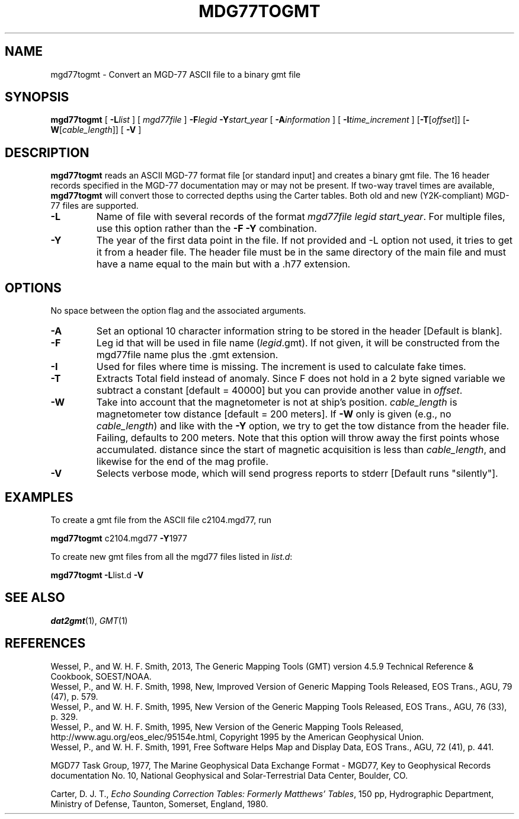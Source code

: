 .TH MDG77TOGMT 1 "1 Jan 2013" "GMT 4.5.9" "Generic Mapping Tools"
.SH NAME
mgd77togmt \- Convert an MGD-77 ASCII file to a binary gmt file
.SH SYNOPSIS
\fBmgd77togmt\fP [ \fB\-L\fP\fIlist\fP ] [ \fImgd77file\fP ] \fB\-F\fP\fIlegid\fP \fB\-Y\fP\fIstart_year\fP 
[ \fB\-A\fP\fIinformation\fP ] [ \fB\-I\fP\fItime_increment\fP ] [\fB\-T\fP[\fIoffset\fP]] [\fB\-W\fP[\fIcable_length\fP]] [ \fB\-V\fP ]
.SH DESCRIPTION
\fBmgd77togmt\fP reads an ASCII MGD-77 format file [or standard
input] and creates a binary gmt file.  The 16 header records specified in
the MGD-77 documentation may or may not be present.  If two-way travel times are
available, \fBmgd77togmt\fP will convert those to corrected depths using the Carter
tables.  Both old and new (Y2K-compliant) MGD-77 files are supported.
.TP
\fB\-L\fP
Name of file with several records of the format \fImgd77file legid start_year\fP.  For multiple files, use this option rather
than the \fB\-F\fP \fB\-Y\fP combination.
.TP
\fB\-Y\fP
The year of the first data point in the file. If not provided and -L option not used, it tries to get 
it from a header file. The header file must be in the same directory of the
main file and must have a name equal to the main but with a .h77 extension.
.SH OPTIONS
No space between the option flag and the associated arguments.
.TP
\fB\-A\fP
Set an optional 10 character information string to be stored in the header  [Default is blank].
.TP
\fB\-F\fP
Leg id that will be used in file name (\fIlegid\fP.gmt). If not given, it 
will be constructed from the mgd77file name plus the .gmt extension.
.TP
\fB\-I\fP
Used for files where time is missing.  The increment is used to calculate
fake times.
.TP
\fB\-T\fP
Extracts Total field instead of anomaly. Since F does not hold in a 2 byte signed variable
we subtract a constant [default = 40000] but you can provide another value in \fIoffset\fP.
.TP
\fB\-W\fP
Take into account that the magnetometer is not at ship's position.
\fIcable_length\fP is magnetometer tow distance [default = 200 meters].
If \fB\-W\fP only is given (e.g., no \fIcable_length\fP) and like with the \fB\-Y\fP option, we try
to get the tow distance from the header file. Failing, defaults to 200 meters.
Note that this option will throw away the first points whose accumulated.
distance since the start of magnetic acquisition is less than \fIcable_length\fP,
and likewise for the end of the mag profile.
.TP
\fB\-V\fP
Selects verbose mode, which will send progress reports to stderr [Default runs "silently"].
.SH EXAMPLES
To create a gmt file from the ASCII file c2104.mgd77, run
.br
.sp
\fBmgd77togmt\fP c2104.mgd77 \fB\-Y\fP1977
.br
.sp
To create new gmt files from all the mgd77 files listed in \fIlist.d\fP:
.br
.sp
\fBmgd77togmt\fP \fB\-L\fPlist.d \fB\-V\fP
.SH SEE ALSO
.IR dat2gmt (1),
.IR GMT (1)
.SH REFERENCES
Wessel, P., and W. H. F. Smith, 2013, The Generic Mapping Tools (GMT) version
4.5.9 Technical Reference & Cookbook, SOEST/NOAA.
.br
Wessel, P., and W. H. F. Smith, 1998, New, Improved Version of Generic Mapping
Tools Released, EOS Trans., AGU, 79 (47), p. 579.
.br
Wessel, P., and W. H. F. Smith, 1995, New Version of the Generic Mapping Tools
Released, EOS Trans., AGU, 76 (33), p. 329.
.br
Wessel, P., and W. H. F. Smith, 1995, New Version of the Generic Mapping Tools
Released, http://www.agu.org/eos_elec/95154e.html, Copyright 1995 by the
American Geophysical Union.
.br
Wessel, P., and W. H. F. Smith, 1991, Free Software Helps Map and Display Data,
EOS Trans., AGU, 72 (41), p. 441.
.br
.br
.sp
MGD77 Task Group, 1977, The Marine Geophysical Data Exchange Format - MGD77,
Key to Geophysical Records documentation No. 10, National Geophysical and
Solar-Terrestrial Data Center, Boulder, CO.
.br
.sp
Carter, D. J. T., \fIEcho Sounding Correction Tables: Formerly Matthews' Tables\fP,\"'
150 pp, Hydrographic Department, Ministry of Defense, Taunton, Somerset, England, 1980.
